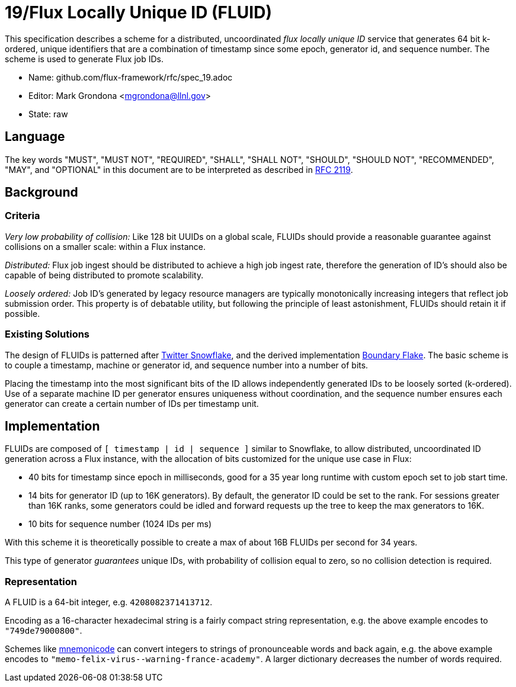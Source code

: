 ifdef::env-github[:outfilesuffix: .adoc]

19/Flux Locally Unique ID (FLUID)
=================================

This specification describes a scheme for a distributed, uncoordinated
_flux locally unique ID_ service that generates 64 bit k-ordered, unique
identifiers that are a combination of timestamp since some epoch,
generator id, and sequence number.  The scheme is used to generate
Flux job IDs.

* Name: github.com/flux-framework/rfc/spec_19.adoc
* Editor: Mark Grondona <mgrondona@llnl.gov>
* State: raw

== Language

The key words "MUST", "MUST NOT", "REQUIRED", "SHALL", "SHALL NOT", "SHOULD",
"SHOULD NOT", "RECOMMENDED", "MAY", and "OPTIONAL" in this document are to
be interpreted as described in http://tools.ietf.org/html/rfc2119[RFC 2119].


== Background

=== Criteria

_Very low probability of collision:_ Like 128 bit UUIDs on a global scale,
FLUIDs should provide a reasonable guarantee against collisions on a
smaller scale: within a Flux instance.

_Distributed:_ Flux job ingest should be distributed to achieve a high
job ingest rate, therefore the generation of ID's should also be capable
of being distributed to promote scalability.

_Loosely ordered:_ Job ID's generated by legacy resource managers are
typically monotonically increasing integers that reflect job submission
order.  This property is of debatable utility, but following the principle
of least astonishment, FLUIDs should retain it if possible.

=== Existing Solutions

The design of FLUIDs is patterned after
https://blog.twitter.com/2010/announcing-snowflake[Twitter Snowflake], and
the derived implementation https://github.com/boundary/flake[Boundary Flake].
The basic scheme is to couple a timestamp, machine or generator id, and
sequence number into a number of bits.

Placing the timestamp into the most significant bits of the ID allows
independently generated IDs to be loosely sorted (k-ordered).  Use of a
separate machine ID per generator ensures uniqueness without coordination,
and the sequence number ensures each generator can create a certain number
of IDs per timestamp unit.

== Implementation

FLUIDs are composed of `[ timestamp | id | sequence ]` similar to Snowflake,
to allow distributed, uncoordinated ID generation across a Flux instance,
with the allocation of bits customized for the unique use case in Flux:

* 40 bits for timestamp since epoch in milliseconds, good for a 35 year
long runtime with custom epoch set to job start time.
* 14 bits for generator ID (up to 16K generators). By default, the generator
ID could be set to the rank.  For sessions greater than 16K ranks, some
generators could be idled and forward requests up the tree to keep the max
generators to 16K.
* 10 bits for sequence number (1024 IDs per ms)

With this scheme it is theoretically possible to create a max of about 16B
FLUIDs per second for 34 years.

This type of generator _guarantees_ unique IDs, with probability of collision
equal to zero, so no collision detection is required.

=== Representation

A FLUID is a 64-bit integer, e.g. `4208082371413712`.

Encoding as a 16-character hexadecimal string is a fairly compact string
representation, e.g. the above example encodes to `"749de79000800"`.

Schemes like https://github.com/singpolyma/mnemonicode[mnemonicode] can
convert integers to strings of pronounceable words and back again, e.g. the
above example encodes to `"memo-felix-virus--warning-france-academy"`.
A larger dictionary decreases the number of words required.
